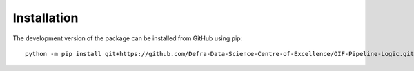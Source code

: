 Installation
============

The development version of the package can be installed from GitHub using pip::

    python -m pip install git+https://github.com/Defra-Data-Science-Centre-of-Excellence/OIF-Pipeline-Logic.git@develop

